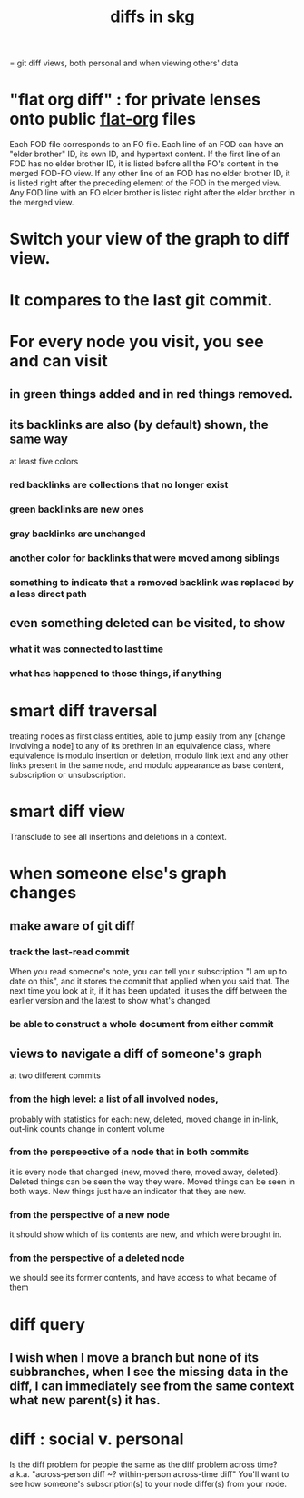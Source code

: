 :PROPERTIES:
:ID:       96b1ca65-3afd-4840-8d84-a0642b1a1b4e
:ROAM_ALIASES: "skg git diff" "git diff skg"
:END:
#+title: diffs in skg
= git diff views, both personal and when viewing others' data
* "flat org diff" : for private lenses onto public [[id:08d6887d-8a86-4906-8ab3-6d93217de0fd][flat-org]] files
  :PROPERTIES:
  :ID:       38d2c92e-3ba0-46ca-bf32-756d59bea448
  :END:
  Each FOD file corresponds to an FO file.
  Each line of an FOD can have an "elder brother" ID, its own ID, and hypertext content.
  If the first line of an FOD has no elder brother ID, it is listed before all the FO's content in the merged FOD-FO view.
  If any other line of an FOD has no elder brother ID, it is listed right after the preceding element of the FOD in the merged view.
  Any FOD line with an FO elder brother is listed right after the elder brother in the merged view.
* Switch your view of the graph to diff view.
* It compares to the last git commit.
* For every node you visit, you see and can visit
** in green things added and in red things removed.
** its backlinks are also (by default) shown, the same way
   at least five colors
*** red backlinks are collections that no longer exist
*** green backlinks are new ones
*** gray backlinks are unchanged
*** *another* color for backlinks that were moved among siblings
*** something to indicate that a removed backlink was replaced by a less direct path
** even something deleted can be visited, to show
*** what it was connected to last time
*** what has happened to those things, if anything
* smart diff traversal
  treating nodes as first class entities,
  able to jump easily from any [change involving a node] to any of its brethren in an equivalence class, where equivalence is modulo insertion or deletion, modulo link text and any other links present in the same node, and modulo appearance as base content, subscription or unsubscription.
* smart diff view
  Transclude to see all insertions and deletions in a context.
* when someone else's graph changes
** make aware of git diff
*** track the last-read commit
    When you read someone's note, you can tell your subscription "I am up to date on this", and it stores the commit that applied when you said that. The next time you look at it, if it has been updated, it uses the diff between the earlier version and the latest to show what's changed.
*** be able to construct a whole document from either commit
** views to navigate a diff of someone's graph
   at two different commits
*** from the high level: a list of all involved nodes,
    probably with statistics for each:
    new, deleted, moved
    change in in-link, out-link counts
    change in content volume
*** from the perspeective of a node that in both commits
 it is every node that changed
 {new, moved there, moved away, deleted}.
 Deleted things can be seen the way they were.
 Moved things can be seen in both ways.
 New things just have an indicator that they are new.
*** from the perspective of a new node
    it should show which of its contents are new,
    and which were brought in.
*** from the perspective of a deleted node
    we should see its former contents,
    and have access to what became of them
* diff query
  :PROPERTIES:
  :ID:       35cad3cc-5289-4940-bb78-c7491de66f04
  :END:
** I wish when I move a branch but none of its subbranches, when I see the missing data in the diff, I can immediately see from the same context what new parent(s) it has.
* diff : social v. personal
  Is the diff problem for people the same as the diff problem across time?
  a.k.a. "across-person diff ~? within-person across-time diff"
  You'll want to see how someone's subscription(s) to your node differ(s) from your node.
